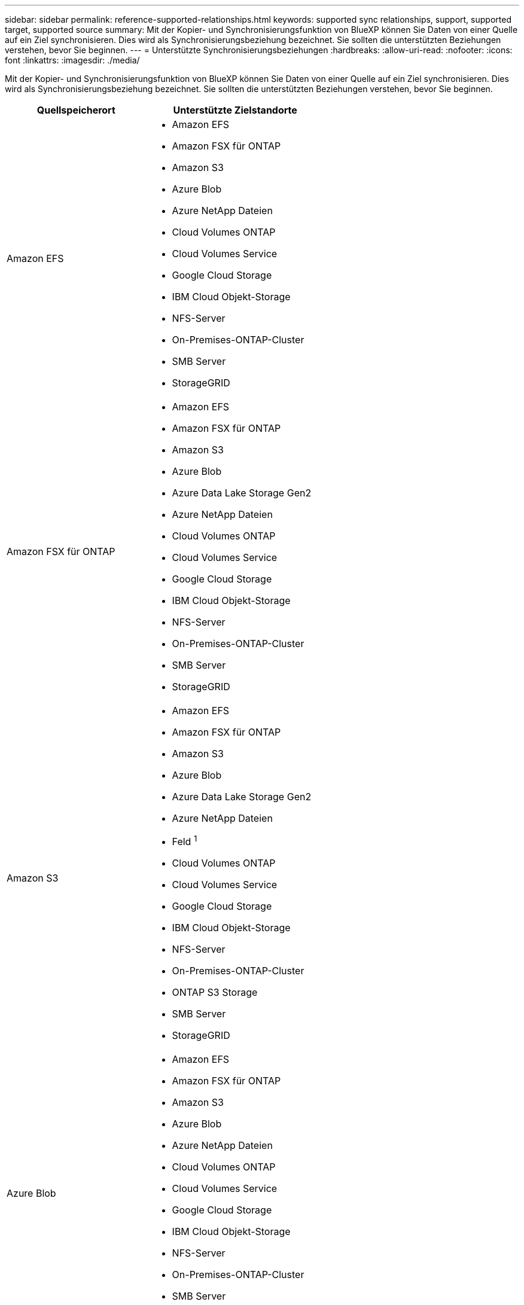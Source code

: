 ---
sidebar: sidebar 
permalink: reference-supported-relationships.html 
keywords: supported sync relationships, support, supported target, supported source 
summary: Mit der Kopier- und Synchronisierungsfunktion von BlueXP können Sie Daten von einer Quelle auf ein Ziel synchronisieren. Dies wird als Synchronisierungsbeziehung bezeichnet. Sie sollten die unterstützten Beziehungen verstehen, bevor Sie beginnen. 
---
= Unterstützte Synchronisierungsbeziehungen
:hardbreaks:
:allow-uri-read: 
:nofooter: 
:icons: font
:linkattrs: 
:imagesdir: ./media/


[role="lead"]
Mit der Kopier- und Synchronisierungsfunktion von BlueXP können Sie Daten von einer Quelle auf ein Ziel synchronisieren. Dies wird als Synchronisierungsbeziehung bezeichnet. Sie sollten die unterstützten Beziehungen verstehen, bevor Sie beginnen.

[cols="20,25"]
|===
| Quellspeicherort | Unterstützte Zielstandorte 


| Amazon EFS  a| 
* Amazon EFS
* Amazon FSX für ONTAP
* Amazon S3
* Azure Blob
* Azure NetApp Dateien
* Cloud Volumes ONTAP
* Cloud Volumes Service
* Google Cloud Storage
* IBM Cloud Objekt-Storage
* NFS-Server
* On-Premises-ONTAP-Cluster
* SMB Server
* StorageGRID




| Amazon FSX für ONTAP  a| 
* Amazon EFS
* Amazon FSX für ONTAP
* Amazon S3
* Azure Blob
* Azure Data Lake Storage Gen2
* Azure NetApp Dateien
* Cloud Volumes ONTAP
* Cloud Volumes Service
* Google Cloud Storage
* IBM Cloud Objekt-Storage
* NFS-Server
* On-Premises-ONTAP-Cluster
* SMB Server
* StorageGRID




| Amazon S3  a| 
* Amazon EFS
* Amazon FSX für ONTAP
* Amazon S3
* Azure Blob
* Azure Data Lake Storage Gen2
* Azure NetApp Dateien
* Feld ^1^
* Cloud Volumes ONTAP
* Cloud Volumes Service
* Google Cloud Storage
* IBM Cloud Objekt-Storage
* NFS-Server
* On-Premises-ONTAP-Cluster
* ONTAP S3 Storage
* SMB Server
* StorageGRID




| Azure Blob  a| 
* Amazon EFS
* Amazon FSX für ONTAP
* Amazon S3
* Azure Blob
* Azure NetApp Dateien
* Cloud Volumes ONTAP
* Cloud Volumes Service
* Google Cloud Storage
* IBM Cloud Objekt-Storage
* NFS-Server
* On-Premises-ONTAP-Cluster
* SMB Server
* StorageGRID




| Azure Data Lake Storage Gen2  a| 
* Azure NetApp Dateien
* Cloud Volumes ONTAP
* FSX für ONTAP
* IBM Cloud Objekt-Storage
* NFS-Server
* On-Premises-ONTAP
* ONTAP S3 Storage
* SMB Server
* StorageGRID




| Azure NetApp Dateien  a| 
* Amazon EFS
* Amazon FSX für ONTAP
* Amazon S3
* Azure Blob
* Azure Data Lake Storage Gen2
* Azure NetApp Dateien
* Cloud Volumes ONTAP
* Cloud Volumes Service
* Google Cloud Storage
* IBM Cloud Objekt-Storage
* NFS-Server
* On-Premises-ONTAP-Cluster
* SMB Server
* StorageGRID




| Feld ^1^  a| 
* Amazon FSX für ONTAP
* Amazon S3
* Azure NetApp Dateien
* Cloud Volumes ONTAP
* IBM Cloud Objekt-Storage
* NFS-Server
* SMB Server
* StorageGRID




| Cloud Volumes ONTAP  a| 
* Amazon EFS
* Amazon FSX für ONTAP
* Amazon S3
* Azure Blob
* Azure Data Lake Storage Gen2
* Azure NetApp Dateien
* Cloud Volumes ONTAP
* Cloud Volumes Service
* Google Cloud Storage
* IBM Cloud Objekt-Storage
* NFS-Server
* On-Premises-ONTAP-Cluster
* SMB Server
* StorageGRID




| Cloud Volumes Service  a| 
* Amazon EFS
* Amazon FSX für ONTAP
* Amazon S3
* Azure Blob
* Azure NetApp Dateien
* Cloud Volumes ONTAP
* Cloud Volumes Service
* Google Cloud Storage
* IBM Cloud Objekt-Storage
* NFS-Server
* On-Premises-ONTAP-Cluster
* SMB Server
* StorageGRID




| Google Cloud Storage  a| 
* Amazon EFS
* Amazon FSX für ONTAP
* Amazon S3
* Azure Blob
* Azure NetApp Dateien
* Cloud Volumes ONTAP
* Cloud Volumes Service
* Google Cloud Storage
* IBM Cloud Objekt-Storage
* NFS-Server
* On-Premises-ONTAP-Cluster
* ONTAP S3 Storage
* SMB Server
* StorageGRID




| Google Drive  a| 
* NFS-Server
* SMB Server




| IBM Cloud Objekt-Storage  a| 
* Amazon EFS
* Amazon FSX für ONTAP
* Amazon S3
* Azure Blob
* Azure Data Lake Storage Gen2
* Azure NetApp Dateien
* Feld ^1^
* Cloud Volumes ONTAP
* Cloud Volumes Service
* Google Cloud Storage
* IBM Cloud Objekt-Storage
* NFS-Server
* On-Premises-ONTAP-Cluster
* SMB Server
* StorageGRID




| NFS-Server  a| 
* Amazon EFS
* Amazon FSX für ONTAP
* Amazon S3
* Azure Blob
* Azure Data Lake Storage Gen2
* Azure NetApp Dateien
* Cloud Volumes ONTAP
* Cloud Volumes Service
* Google Cloud Storage
* Google Drive
* IBM Cloud Objekt-Storage
* NFS-Server
* On-Premises-ONTAP-Cluster
* ONTAP S3 Storage
* SMB Server
* StorageGRID




| Lokaler ONTAP-Cluster  a| 
* Amazon EFS
* Amazon FSX für ONTAP
* Amazon S3
* Azure Blob
* Azure Data Lake Storage Gen2
* Azure NetApp Dateien
* Cloud Volumes ONTAP
* Cloud Volumes Service
* Google Cloud Storage
* IBM Cloud Objekt-Storage
* NFS-Server
* On-Premises-ONTAP-Cluster
* SMB Server
* StorageGRID




| ONTAP S3 Storage  a| 
* Amazon S3
* Azure Data Lake Storage Gen2
* Google Cloud Storage
* NFS-Server
* SMB Server
* StorageGRID
* ONTAP S3 Storage




| SFTP ^2^ | S3 


| SMB Server  a| 
* Amazon EFS
* Amazon FSX für ONTAP
* Amazon S3
* Azure Blob
* Azure Data Lake Storage Gen2
* Azure NetApp Dateien
* Cloud Volumes ONTAP
* Cloud Volumes Service
* Google Cloud Storage
* Google Drive
* IBM Cloud Objekt-Storage
* NFS-Server
* On-Premises-ONTAP-Cluster
* ONTAP S3 Storage
* SMB Server
* StorageGRID




| StorageGRID  a| 
* Amazon EFS
* Amazon FSX für ONTAP
* Amazon S3
* Azure Blob
* Azure Data Lake Storage Gen2
* Azure NetApp Dateien
* Feld ^1^
* Cloud Volumes ONTAP
* Cloud Volumes Service
* Google Cloud Storage
* IBM Cloud Objekt-Storage
* NFS-Server
* On-Premises-ONTAP-Cluster
* ONTAP S3 Storage
* SMB Server
* StorageGRID


|===
Hinweise:

. Box-Unterstützung ist als Vorschau verfügbar.
. Synchronisierungsbeziehungen zu dieser Quelle/diesem Ziel werden nur durch die BlueXP Kopier- und Synchronisierungs-API unterstützt.
. Sie können eine bestimmte Azure Blob Storage Tier auswählen, wenn ein Blob Container das Ziel ist:
+
** Hot-Storage
** Kühl lagern


. [[Storage-class]]]Sie können eine bestimmte S3-Storage-Klasse wählen, wenn Amazon S3 das Ziel ist:
+
** Standard (dies ist die Standardklasse)
** Intelligent-Tiering
** Standardzugriff
** Ein einmaliger Zugriff
** Glacier Deep Archive
** Flexibles Abrufen Von Glacier
** Glacier Instant Retrieval


. Sie können eine bestimmte Storage-Klasse auswählen, wenn ein Google Cloud Storage-Bucket Ziel ist:
+
** Standard
** Nearline
** Coldline
** Archivierung



